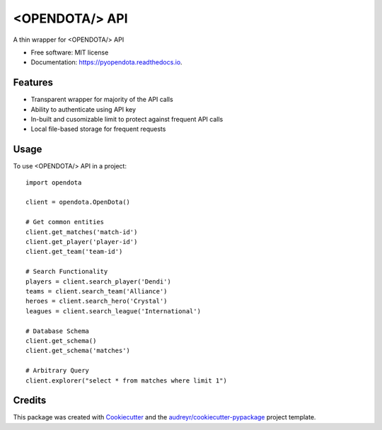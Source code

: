 ===============
<OPENDOTA/> API
===============


.. image:: https://img.shields.io/pypi/v/pyopendota.svg
        :target: https://pypi.python.org/pypi/pyopendota

.. image:: https://img.shields.io/travis/hrishikeshrt/pyopendota.svg
        :target: https://travis-ci.com/hrishikeshrt/pyopendota

.. image:: https://readthedocs.org/projects/pyopendota/badge/?version=latest
        :target: https://pyopendota.readthedocs.io/en/latest/?version=latest
        :alt: Documentation Status




A thin wrapper for <OPENDOTA/> API


* Free software: MIT license
* Documentation: https://pyopendota.readthedocs.io.


Features
--------

* Transparent wrapper for majority of the API calls
* Ability to authenticate using API key
* In-built and cusomizable limit to protect against frequent API calls
* Local file-based storage for frequent requests


Usage
-----

To use <OPENDOTA/> API in a project::

    import opendota

    client = opendota.OpenDota()

    # Get common entities
    client.get_matches('match-id')
    client.get_player('player-id')
    client.get_team('team-id')

    # Search Functionality
    players = client.search_player('Dendi')
    teams = client.search_team('Alliance')
    heroes = client.search_hero('Crystal')
    leagues = client.search_league('International')

    # Database Schema
    client.get_schema()
    client.get_schema('matches')

    # Arbitrary Query
    client.explorer("select * from matches where limit 1")


Credits
-------

This package was created with Cookiecutter_ and the `audreyr/cookiecutter-pypackage`_ project template.

.. _Cookiecutter: https://github.com/audreyr/cookiecutter
.. _`audreyr/cookiecutter-pypackage`: https://github.com/audreyr/cookiecutter-pypackage
